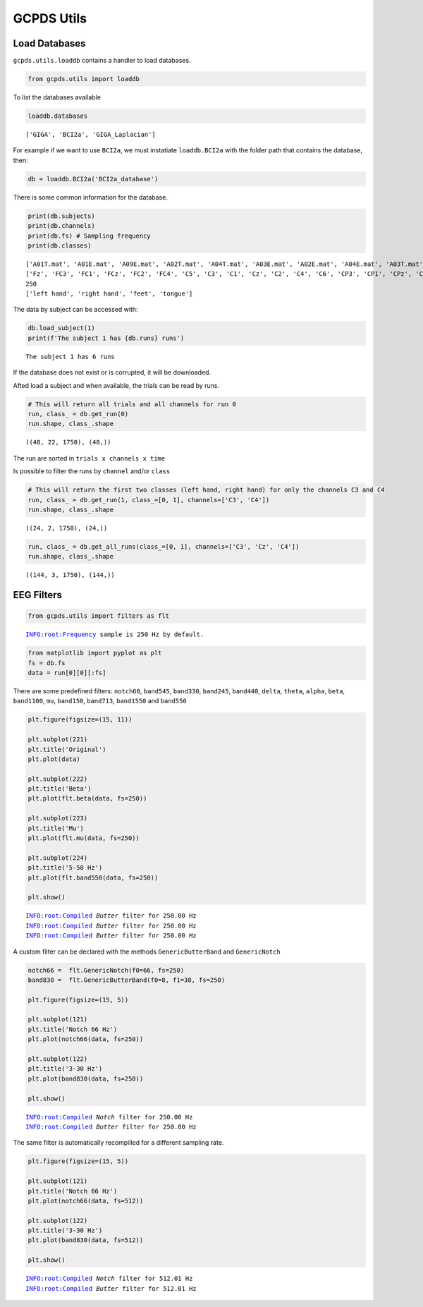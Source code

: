 GCPDS Utils
===========

Load Databases
--------------

``gcpds.utils.loaddb`` contains a handler to load databases.

.. code:: ipython3

    from gcpds.utils import loaddb

To list the databases available

.. code:: ipython3

    loaddb.databases




.. parsed-literal::

    ['GIGA', 'BCI2a', 'GIGA_Laplacian']



For example if we want to use ``BCI2a``, we must instatiate
``loaddb.BCI2a`` with the folder path that contains the database, then:

.. code:: ipython3

    db = loaddb.BCI2a('BCI2a_database')

There is some common information for the database.

.. code:: ipython3

    print(db.subjects)
    print(db.channels)
    print(db.fs) # Sampling frequency
    print(db.classes)


.. parsed-literal::

    ['A01T.mat', 'A01E.mat', 'A09E.mat', 'A02T.mat', 'A04T.mat', 'A03E.mat', 'A02E.mat', 'A04E.mat', 'A03T.mat', 'A05T.mat', 'A05E.mat', 'A07T.mat', 'A07E.mat', 'A06E.mat', 'A08T.mat', 'A06T.mat', 'A09T.mat', 'A08E.mat']
    ['Fz', 'FC3', 'FC1', 'FCz', 'FC2', 'FC4', 'C5', 'C3', 'C1', 'Cz', 'C2', 'C4', 'C6', 'CP3', 'CP1', 'CPz', 'CP2', 'CP4', 'P1', 'Pz', 'P2', 'POz']
    250
    ['left hand', 'right hand', 'feet', 'tongue']


The data by subject can be accessed with:

.. code:: ipython3

    db.load_subject(1)
    print(f'The subject 1 has {db.runs} runs')


.. parsed-literal::

    The subject 1 has 6 runs


If the database does not exist or is corrupted, it will be downloaded.

Afted load a subject and when available, the trials can be read by runs.

.. code:: ipython3

    # This will return all trials and all channels for run 0
    run, class_ = db.get_run(0)
    run.shape, class_.shape




.. parsed-literal::

    ((48, 22, 1750), (48,))



The run are sorted in ``trials x channels x time``

Is possible to filter the runs by ``channel`` and/or ``class``

.. code:: ipython3

    # This will return the first two classes (left hand, right hand) for only the channels C3 and C4
    run, class_ = db.get_run(1, class_=[0, 1], channels=['C3', 'C4'])
    run.shape, class_.shape




.. parsed-literal::

    ((24, 2, 1750), (24,))



.. code:: ipython3

    run, class_ = db.get_all_runs(class_=[0, 1], channels=['C3', 'Cz', 'C4'])
    run.shape, class_.shape




.. parsed-literal::

    ((144, 3, 1750), (144,))



EEG Filters
-----------

.. code:: ipython3

    from gcpds.utils import filters as flt


.. parsed-literal::

    INFO:root:Frequency sample is 250 Hz by default.


.. code:: ipython3

    from matplotlib import pyplot as plt
    fs = db.fs
    data = run[0][0][:fs]

There are some predefined filters: ``notch60``, ``band545``,
``band330``, ``band245``, ``band440``, ``delta``, ``theta``, ``alpha``,
``beta``, ``band1100``, ``mu``, ``band150``, ``band713``, ``band1550``
and ``band550``

.. code:: ipython3

    plt.figure(figsize=(15, 11))
    
    plt.subplot(221)
    plt.title('Original')
    plt.plot(data)
    
    plt.subplot(222)
    plt.title('Beta')
    plt.plot(flt.beta(data, fs=250))
    
    plt.subplot(223)
    plt.title('Mu')
    plt.plot(flt.mu(data, fs=250))
    
    plt.subplot(224)
    plt.title('5-50 Hz')
    plt.plot(flt.band550(data, fs=250))
    
    plt.show()


.. parsed-literal::

    INFO:root:Compiled `Butter` filter for 250.00 Hz
    INFO:root:Compiled `Butter` filter for 250.00 Hz
    INFO:root:Compiled `Butter` filter for 250.00 Hz



.. image:: 01-utils_files/01-utils_23_1.png


A custom filter can be declared with the methods ``GenericButterBand``
and ``GenericNotch``

.. code:: ipython3

    notch66 =  flt.GenericNotch(f0=66, fs=250)
    band830 =  flt.GenericButterBand(f0=8, f1=30, fs=250)
    
    plt.figure(figsize=(15, 5))
    
    plt.subplot(121)
    plt.title('Notch 66 Hz')
    plt.plot(notch66(data, fs=250))
    
    plt.subplot(122)
    plt.title('3-30 Hz')
    plt.plot(band830(data, fs=250))
    
    plt.show()


.. parsed-literal::

    INFO:root:Compiled `Notch` filter for 250.00 Hz
    INFO:root:Compiled `Butter` filter for 250.00 Hz



.. image:: 01-utils_files/01-utils_25_1.png


The same filter is automatically recompilled for a different sampling
rate.

.. code:: ipython3

    plt.figure(figsize=(15, 5))
    
    plt.subplot(121)
    plt.title('Notch 66 Hz')
    plt.plot(notch66(data, fs=512))
    
    plt.subplot(122)
    plt.title('3-30 Hz')
    plt.plot(band830(data, fs=512))
    
    plt.show()


.. parsed-literal::

    INFO:root:Compiled `Notch` filter for 512.01 Hz
    INFO:root:Compiled `Butter` filter for 512.01 Hz



.. image:: 01-utils_files/01-utils_27_1.png


